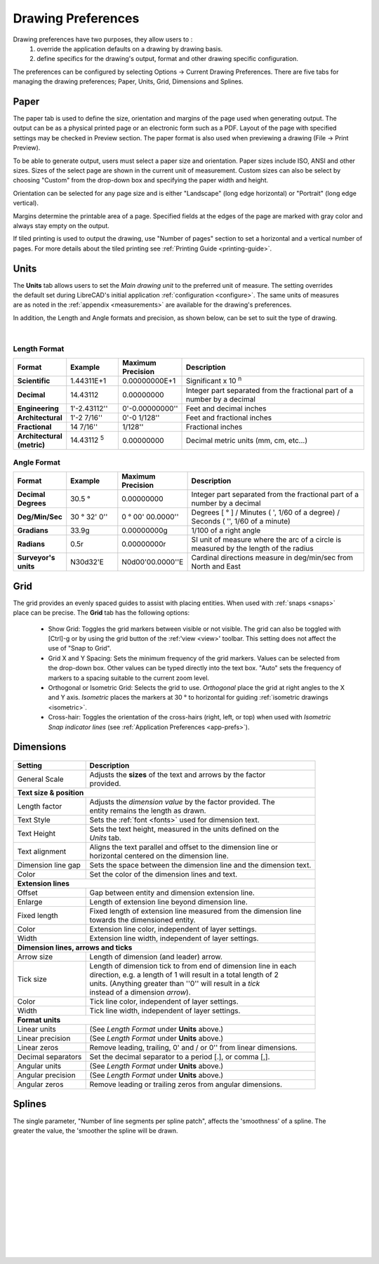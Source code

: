 .. User Manual, LibreCAD v2.2.x


.. _draw-prefs:

Drawing Preferences
===================

Drawing preferences have two purposes, they allow users to :
    1. override the application defaults on a drawing by drawing basis.
    2. define specifics for the drawing's output, format and other drawing specific configuration.

The preferences can be configured by selecting Options -> Current Drawing Preferences.  There are five tabs for managing the drawing preferences; Paper, Units, Grid, Dimensions and Splines.


Paper
-----

.. Text for describing images follow image directive.

.. figure:: /images/drawPref1.png
    :width: 785px
    :height: 623px
    :align: right
    :scale: 50
    :alt: LibreCAD Drawing Preferences - Paper

The paper tab is used to define the size, orientation and margins of the page used when generating output.  The output can be as a physical printed page or an electronic form such as a PDF.  Layout of the page with specified settings may be checked in Preview section.  The paper format is also used when previewing a drawing (File -> Print Preview).

To be able to generate output, users must select a paper size and orientation.  Paper sizes include ISO, ANSI and other sizes.  Sizes of the select page are shown in the current unit of measurement.  Custom sizes can also be select by choosing "Custom" from the drop-down box and specifying the paper width and height.

Orientation can be selected for any page size and is either "Landscape" (long edge horizontal) or "Portrait" (long edge vertical).

Margins determine the printable area of a page.  Specified fields at the edges of the page are marked with gray color and always stay empty on the output.

If tiled printing is used to output the drawing, use "Number of pages" section to set a horizontal and a vertical number of pages.  For more details about the tiled printing see :ref:`Printing Guide <printing-guide>`.


Units
-----

.. figure:: /images/drawPref2.png
    :width: 785px
    :height: 623px
    :align: right
    :scale: 50
    :alt: LibreCAD Drawing Preferences - Units

The **Units** tab allows users to set the *Main drawing unit* to the preferred unit of measure.  The setting overrides the default set during LibreCAD's initial application :ref:`configuration <configure>`.  The same units of measures are as noted in the :ref:`appendix <measurements>` are available for the drawing's preferences.

In addition, the Length and Angle formats and precision, as shown below, can be set to suit the type of drawing.

|

Length Format
~~~~~~~~~~~~~

.. csv-table:: 
    :widths: 15, 15, 15, 55
    :header-rows: 1
    :stub-columns: 0
    :class: fix-table
   
    "Format", "Example", "Maximum Precision", "Description"
    "**Scientific**", "1.44311E+1", "0.00000000E+1", "Significant x 10 :superscript:`n`"
    "**Decimal**", "14.43112", "0.00000000",  "Integer part separated from the fractional part of a number by a decimal"
    "**Engineering**", "1'-2.43112'' ", "0'-0.00000000'' ",  "Feet and decimal inches"
    "**Architectural**", "1'-2 7/16'' ", "0'-0 1/128'' ",  "Feet and fractional inches"
    "**Fractional**", "14 7/16'' ", "1/128'' ", "Fractional inches"
    "**Architectural (metric)**", "14.43112 :sup:`5`", "0.00000000",  "Decimal metric units (mm, cm, etc...)"

.. sup = superscript

Angle Format
~~~~~~~~~~~~

.. csv-table:: 
    :widths: 15, 15, 15, 55
    :header-rows: 1
    :stub-columns: 0
    :class: fix-table

    "Format", "Example", "Maximum Precision", "Description"
	"**Decimal Degrees**", "30.5 |deg|", "0.00000000", "Integer part separated from the fractional part of a number by a decimal"
	"**Deg/Min/Sec**", "30 |deg| 32' 0'' ", "0 |deg| 00' 00.0000'' ", "Degrees [ |deg| ] / Minutes ( ', 1/60 of a degree) / Seconds ( '', 1/60 of a minute)"
	"**Gradians**", "33.9g", "0.00000000g", "1/100 of a right angle"
	"**Radians**", "0.5r", "0.00000000r", "SI unit of measure where the arc of a circle is measured by the length of the radius"
	"**Surveyor's units**", "N30d32'E", "N0d00'00.0000''E", "Cardinal directions measure in deg/min/sec from North and East"


Grid
----

.. figure:: /images/drawPref3.png
    :width: 785px
    :height: 623px
    :align: right
    :scale: 50
    :alt: LibreCAD Drawing Preferences - Grid

The grid provides an evenly spaced guides to assist with placing entities.  When used with :ref:`snaps <snaps>` place can be precise.  The **Grid** tab has the following options:

    - Show Grid: Toggles the grid markers between visible or not visible. The grid can also be toggled with [Ctrl]-g or by using the grid button of the :ref:'view <view>' toolbar.  This setting does not affect the use of "Snap to Grid".
    - Grid X and Y Spacing: Sets the minimum frequency of the grid markers.  Values can be selected from the drop-down box.  Other values can be typed directly into the text box.  "Auto" sets the frequency of markers to a spacing suitable to the current zoom level.
    - Orthogonal or Isometric Grid: Selects the grid to use.  *Orthogonal* place the grid at right angles to the X and Y axis.  *Isometric* places the markers at 30 |deg| to horizontal for guiding :ref:`isometric drawings <isometric>`.
    - Cross-hair: Toggles the orientation of the cross-hairs (right, left, or top) when used with *Isometric Snap indicator lines* (see :ref:`Application Preferences <app-prefs>`).


.. _dimn-prefs:

Dimensions
----------

.. figure:: /images/drawPref4.png
    :width: 785px
    :height: 623px
    :align: center
    :scale: 50
    :alt: LibreCAD Drawing Preferences - Dimensions


.. table::
    :widths: 30, 70
    :class: fix-table

+-----------------------------+-------------------------------------------------------------------+
| Setting                     | Description                                                       |
+=============================+===================================================================+
| General Scale               | | Adjusts the **sizes** of the text and arrows by the factor      |
|                             | | provided.                                                       |
+-----------------------------+-------------------------------------------------------------------+
| **Text size & position**                                                                        |
+-----------------------------+-------------------------------------------------------------------+
| Length factor               | | Adjusts the *dimension value* by the factor provided.  The      |
|                             | | entity remains the length as drawn.                             |
+-----------------------------+-------------------------------------------------------------------+
| Text Style                  | Sets the :ref:`font <fonts>` used for dimension text.             |
+-----------------------------+-------------------------------------------------------------------+
| Text Height                 | | Sets the text height, measured in the  units defined on the     |
|                             | | *Units* tab.                                                    |
+-----------------------------+-------------------------------------------------------------------+
| Text alignment              | | Aligns the text parallel and offset to the dimension line or    |
|                             | | horizontal centered on the dimension line.                      |
+-----------------------------+-------------------------------------------------------------------+
| Dimension line gap          | Sets the space between the dimension line and the dimension text. |
+-----------------------------+-------------------------------------------------------------------+
| Color                       | Set the color of the dimension lines and text.                    |
+-----------------------------+-------------------------------------------------------------------+
| **Extension lines**                                                                             |
+-----------------------------+-------------------------------------------------------------------+
| Offset                      | Gap between entity and dimension extension line.                  |
+-----------------------------+-------------------------------------------------------------------+
| Enlarge                     | Length of extension line beyond dimension line.                   |
+-----------------------------+-------------------------------------------------------------------+
| Fixed length                | | Fixed length of extension line measured from the dimension line |
|                             | | towards the dimensioned entity.                                 |
+-----------------------------+-------------------------------------------------------------------+
| Color                       | Extension line color, independent of layer settings.              |
+-----------------------------+-------------------------------------------------------------------+
| Width                       | Extension line width, independent of layer settings.              |
+-----------------------------+-------------------------------------------------------------------+
| **Dimension lines, arrows and ticks**                                                           |
+-----------------------------+-------------------------------------------------------------------+
| Arrow size                  | Length of dimension (and leader) arrow.                           |
+-----------------------------+-------------------------------------------------------------------+
| Tick size                   | | Length of dimension tick to from end of dimension line in each  |
|                             | | direction, e.g. a length of 1 will result in a total length of 2|
|                             | | units. (Anything greater than ''0'' will result in a *tick*     |
|                             | | instead of a dimension *arrow*).                                |
+-----------------------------+-------------------------------------------------------------------+
| Color                       | Tick line color, independent of layer settings.                   |
+-----------------------------+-------------------------------------------------------------------+
| Width                       | Tick line width, independent of layer settings.                   |
+-----------------------------+-------------------------------------------------------------------+
| **Format units**                                                                                |
+-----------------------------+-------------------------------------------------------------------+
| Linear units                | (See *Length Format* under **Units** above.)                      |
+-----------------------------+-------------------------------------------------------------------+
| Linear precision            | (See *Length Format* under **Units** above.)                      |
+-----------------------------+-------------------------------------------------------------------+
| Linear zeros                | Remove leading, trailing, 0' and / or 0'' from linear dimensions. |
+-----------------------------+-------------------------------------------------------------------+
| Decimal separators          | Set the decimal separator to a period [.], or comma [,].          |
+-----------------------------+-------------------------------------------------------------------+
| Angular units               | (See *Length Format* under **Units** above.)                      |
+-----------------------------+-------------------------------------------------------------------+
| Angular precision           | (See *Length Format* under **Units** above.)                      |
+-----------------------------+-------------------------------------------------------------------+
| Angular zeros               | Remove leading or trailing zeros from angular dimensions.         |
+-----------------------------+-------------------------------------------------------------------+


Splines
-------

.. figure:: /images/drawPref5.png
    :width: 785px
    :height: 623px
    :align: right
    :scale: 50
    :alt: LibreCAD Drawing Preferences - Splines

The single parameter, "Number of line segments per spline patch", affects the 'smoothness' of a spline.  The greater the value, the 'smoother the spline will be drawn.

|
|
|
|
|
|
|
|
|
|
|
|


.. Symbols

.. |deg| unicode:: U+00B0

